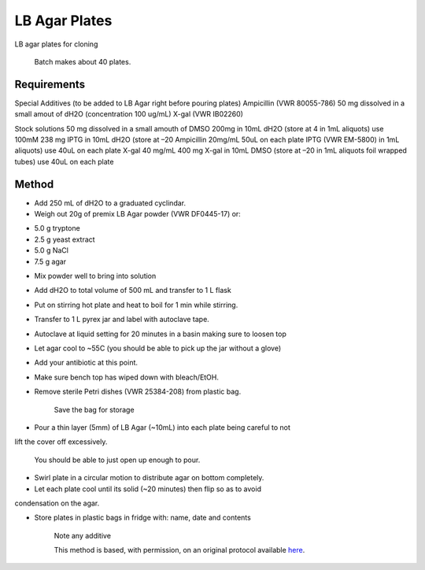 LB Agar Plates
========================================================================================================

.. sectionauthor:: Paul Barber <paulbarber@ucla.edu>
.. tags:: lb,cloning,agar

LB agar plates for cloning




    Batch makes about 40 plates.



Requirements
------------
Special Additives (to be added to LB Agar right before pouring plates) 
Ampicillin (VWR 80055-786) 50 mg dissolved in a small amout of dH2O (concentration 100 ug/mL)
X-gal (VWR IB02260)

Stock solutions
50 mg dissolved in a small amouth of DMSO
200mg in 10mL dH2O (store at 4 in 1mL aliquots) use 100mM 238 mg IPTG in 10mL dH2O (store at –20
Ampicillin 20mg/mL
50uL on each plate
IPTG (VWR EM-5800)
in 1mL aliquots) use 40uL on each plate
X-gal 40 mg/mL 400 mg X-gal in 10mL DMSO (store at –20 in 1mL aliquots foil wrapped tubes) use 40uL on each plate


Method
------

- Add 250 mL of dH2O to a graduated cyclindar.

- Weigh out 20g of premix LB Agar powder (VWR DF0445-17) or:
* 5.0 g tryptone
* 2.5 g yeast extract
* 5.0 g NaCl
* 7.5 g agar


- Mix powder well to bring into solution

- Add dH2O to total volume of 500 mL and transfer to 1 L flask

- Put on stirring hot plate and heat to boil for 1 min while stirring.

- Transfer to 1 L pyrex jar and label with autoclave tape.

- Autoclave at liquid setting for 20 minutes in a basin making sure to loosen top

- Let agar cool to ~55C (you should be able to pick up the jar without a glove)

- Add your antibiotic at this point.

- Make sure bench top has wiped down with bleach/EtOH.

- Remove sterile Petri dishes (VWR 25384-208) from plastic bag.

    Save the bag for storage

- Pour a thin layer (5mm) of LB Agar (~10mL) into each plate being careful to not
lift the cover off excessively.

    You should be able to just open up enough to pour.

- Swirl plate in a circular motion to distribute agar on bottom completely.

- Let each plate cool until its solid (~20 minutes) then flip so as to avoid
condensation on the agar.

- Store plates in plastic bags in fridge with: name, date and contents

    Note any additive






    This method is based, with permission, on an original protocol available 
    `here <(http://www.eeb.ucla.edu/Faculty/Barber/Web%20Protocols/LB%20Agar%20Plates.pdf>`__.


